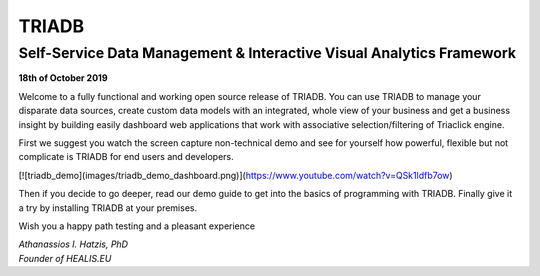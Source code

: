 ======
TRIADB
======

Self-Service Data Management & Interactive Visual Analytics Framework
---------------------------------------------------------------------

**18th of October 2019**

Welcome to a fully functional and working open source release of TRIADB. You can use TRIADB to manage your disparate data sources, create custom data models with an integrated, whole view of your business and get a business insight by building easily dashboard web applications that work with associative selection/filtering of Triaclick engine.

First we suggest you watch the screen capture non-technical demo and see for yourself how powerful, flexible but not complicate is TRIADB for end users and developers.

[![triadb_demo](images/triadb_demo_dashboard.png)](https://www.youtube.com/watch?v=QSk1ldfb7ow)

Then if you decide to go deeper, read our demo guide to get into the basics of programming with TRIADB. Finally give it a try by installing TRIADB at your premises.


Wish you a happy path testing and a pleasant experience

| *Athanassios I. Hatzis, PhD*
| *Founder of HEALIS.EU*


